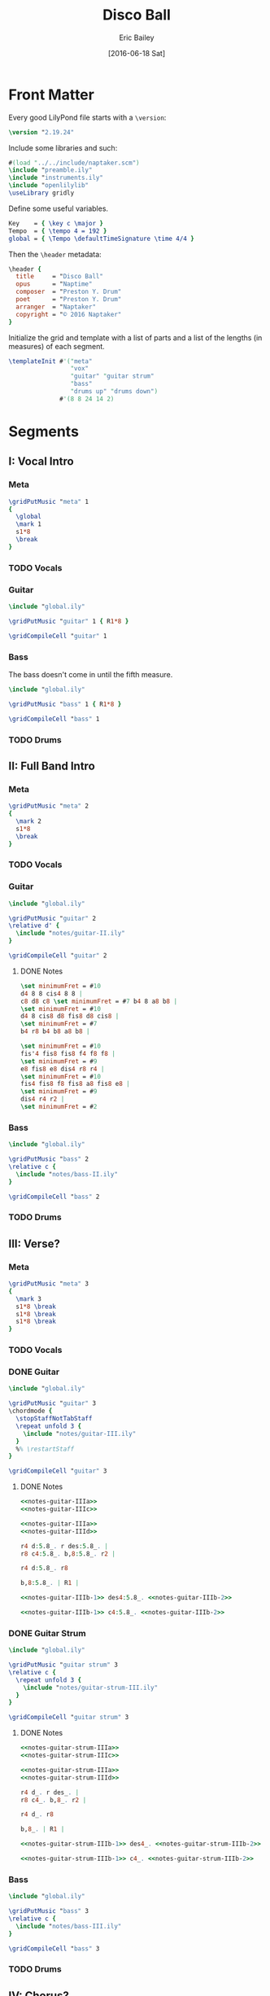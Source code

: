 #+OPTIONS: title:t toc:t date:nil author:t email:nil num:nil
#+TITLE: Disco Ball
#+DATE: [2016-06-18 Sat]
#+AUTHOR: Eric Bailey
#+EMAIL: naptakerband@gmail.com
#+LANGUAGE: en
#+CREATOR: Emacs 25.0.94.1 (Org mode 8.3.4)

[[file:main.png]]

* Front Matter
:PROPERTIES:
:tangle:   include/global.ily
:END:
Every good LilyPond file starts with a ~\version~:
#+BEGIN_SRC LilyPond
\version "2.19.24"
#+END_SRC

Include some libraries and such:
#+BEGIN_SRC LilyPond
#(load "../../include/naptaker.scm")
\include "preamble.ily"
\include "instruments.ily"
\include "openlilylib"
\useLibrary gridly
#+END_SRC

Define some useful variables.
#+BEGIN_SRC LilyPond
Key    = { \key c \major }
Tempo  = { \tempo 4 = 192 }
global = { \Tempo \defaultTimeSignature \time 4/4 }
#+END_SRC

Then the ~\header~ metadata:
#+BEGIN_SRC LilyPond
\header {
  title     = "Disco Ball"
  opus      = "Naptime"
  composer  = "Preston Y. Drum"
  poet      = "Preston Y. Drum"
  arranger  = "Naptaker"
  copyright = "© 2016 Naptaker"
}
#+END_SRC

Initialize the grid and template with a list of parts
and a list of the lengths (in measures) of each segment.
#+BEGIN_SRC LilyPond
\templateInit #'("meta"
                 "vox"
                 "guitar" "guitar strum"
                 "bass"
                 "drums up" "drums down")
              #'(8 8 24 14 2)
#+END_SRC
* Segments
** I: Vocal Intro
*** Meta
#+BEGIN_SRC LilyPond :tangle include/global.ily
\gridPutMusic "meta" 1
{
  \global
  \mark 1
  s1*8
  \break
}
#+END_SRC
*** TODO Vocals
*** Guitar
#+BEGIN_SRC LilyPond :tangle parts/guitar-I.ily
\include "global.ily"

\gridPutMusic "guitar" 1 { R1*8 }

\gridCompileCell "guitar" 1
#+END_SRC
*** Bass
The bass doesn't come in until the fifth measure.
#+BEGIN_SRC LilyPond :tangle parts/bass-I.ily
\include "global.ily"

\gridPutMusic "bass" 1 { R1*8 }

\gridCompileCell "bass" 1
#+END_SRC
*** TODO Drums

** II: Full Band Intro
*** Meta
#+BEGIN_SRC LilyPond :tangle include/global.ily
\gridPutMusic "meta" 2
{
  \mark 2
  s1*8
  \break
}
#+END_SRC
*** TODO Vocals
*** Guitar
#+BEGIN_SRC LilyPond :tangle parts/guitar-II.ily
\include "global.ily"

\gridPutMusic "guitar" 2
\relative d' {
  \include "notes/guitar-II.ily"
}

\gridCompileCell "guitar" 2
#+END_SRC
**** DONE Notes
CLOSED: [2016-07-10 Sun 23:28]
#+BEGIN_SRC LilyPond :tangle notes/guitar-II.ily
\set minimumFret = #10
d4 8 8 cis4 8 8 |
c8 d8 c8 \set minimumFret = #7 b4 8 a8 b8 |
\set minimumFret = #10
d4 8 cis8 d8 fis8 d8 cis8 |
\set minimumFret = #7
b4 r8 b4 b8 a8 b8 |

\set minimumFret = #10
fis'4 fis8 fis8 f4 f8 f8 |
\set minimumFret = #9
e8 fis8 e8 dis4 r8 r4 |
\set minimumFret = #10
fis4 fis8 f8 fis8 a8 fis8 e8 |
\set minimumFret = #9
dis4 r4 r2 |
\set minimumFret = #2
#+END_SRC
*** Bass
#+BEGIN_SRC LilyPond :tangle parts/bass-II.ily
\include "global.ily"

\gridPutMusic "bass" 2
\relative c {
  \include "notes/bass-II.ily"
}

\gridCompileCell "bass" 2
#+END_SRC
*** TODO Drums
** III: Verse?
*** Meta
#+BEGIN_SRC LilyPond :tangle include/global.ily
\gridPutMusic "meta" 3
{
  \mark 3
  s1*8 \break
  s1*8 \break
  s1*8 \break
}
#+END_SRC
*** TODO Vocals
*** DONE Guitar
CLOSED: [2016-07-11 Mon 00:04]
#+BEGIN_SRC LilyPond :tangle parts/guitar-III.ily
\include "global.ily"

\gridPutMusic "guitar" 3
\chordmode {
  \stopStaffNotTabStaff
  \repeat unfold 3 {
    \include "notes/guitar-III.ily"
  }
  %% \restartStaff
}

\gridCompileCell "guitar" 3
#+END_SRC
**** DONE Notes
CLOSED: [2016-07-11 Mon 00:04]
:PROPERTIES:
:noweb:    yes
:END:
#+BEGIN_SRC LilyPond :tangle notes/guitar-III.ily
<<notes-guitar-IIIa>>
<<notes-guitar-IIIc>>

<<notes-guitar-IIIa>>
<<notes-guitar-IIId>>
#+END_SRC
#+NAME: notes-guitar-IIIa
#+BEGIN_SRC LilyPond
r4 d:5.8_. r des:5.8_. |
r8 c4:5.8_. b,8:5.8_. r2 |
#+END_SRC
#+NAME: notes-guitar-IIIb-1
#+BEGIN_SRC LilyPond
r4 d:5.8_. r8
#+END_SRC
#+NAME: notes-guitar-IIIb-2
#+BEGIN_SRC LilyPond
b,8:5.8_. | R1 |
#+END_SRC
#+NAME: notes-guitar-IIIc
#+BEGIN_SRC LilyPond
<<notes-guitar-IIIb-1>> des4:5.8_. <<notes-guitar-IIIb-2>>
#+END_SRC
#+NAME: notes-guitar-IIId
#+BEGIN_SRC LilyPond
<<notes-guitar-IIIb-1>> c4:5.8_. <<notes-guitar-IIIb-2>>
#+END_SRC
*** DONE Guitar Strum
CLOSED: [2016-07-11 Mon 00:04]
#+BEGIN_SRC LilyPond :tangle parts/guitar-strum-III.ily
\include "global.ily"

\gridPutMusic "guitar strum" 3
\relative c {
  \repeat unfold 3 {
    \include "notes/guitar-strum-III.ily"
  }
}

\gridCompileCell "guitar strum" 3
#+END_SRC
**** DONE Notes
CLOSED: [2016-07-11 Mon 00:04]
:PROPERTIES:
:noweb:    yes
:END:
#+BEGIN_SRC LilyPond :tangle notes/guitar-strum-III.ily
<<notes-guitar-strum-IIIa>>
<<notes-guitar-strum-IIIc>>

<<notes-guitar-strum-IIIa>>
<<notes-guitar-strum-IIId>>
#+END_SRC
#+NAME: notes-guitar-strum-IIIa
#+BEGIN_SRC LilyPond
r4 d_. r des_. |
r8 c4_. b,8_. r2 |
#+END_SRC
#+NAME: notes-guitar-strum-IIIb-1
#+BEGIN_SRC LilyPond
r4 d_. r8
#+END_SRC
#+NAME: notes-guitar-strum-IIIb-2
#+BEGIN_SRC LilyPond
b,8_. | R1 |
#+END_SRC
#+NAME: notes-guitar-strum-IIIc
#+BEGIN_SRC LilyPond
<<notes-guitar-strum-IIIb-1>> des4_. <<notes-guitar-strum-IIIb-2>>
#+END_SRC
#+NAME: notes-guitar-strum-IIId
#+BEGIN_SRC LilyPond
<<notes-guitar-strum-IIIb-1>> c4_. <<notes-guitar-strum-IIIb-2>>
#+END_SRC
*** Bass
#+BEGIN_SRC LilyPond :tangle parts/bass-III.ily
\include "global.ily"

\gridPutMusic "bass" 3
\relative c {
  \include "notes/bass-III.ily"
}

\gridCompileCell "bass" 3
#+END_SRC
*** TODO Drums
** IV: Chorus?
*** Meta
#+BEGIN_SRC LilyPond :tangle include/global.ily
\gridPutMusic "meta" 4
{
  \mark 4
  s1*8 \break
  s1*6 \break
  \break
}
#+END_SRC
*** TODO Vocals
*** Guitar
#+BEGIN_SRC LilyPond :tangle parts/guitar-IV.ily
\include "global.ily"

\gridPutMusic "guitar" 4
\chordmode {
  %% \stopStaffNotTabStaff
  \include "notes/guitar-IV.ily"
  \restartStaff
}

\gridCompileCell "guitar" 4
#+END_SRC
**** Notes
:PROPERTIES:
:noweb:    yes
:END:
#+BEGIN_SRC LilyPond :tangle notes/guitar-IV.ily
<<notes-guitar-IVa>>

<<notes-guitar-IVb>>

<<notes-guitar-IVc>>

<<notes-guitar-IVb>>

<<notes-guitar-IVa>>

<<notes-guitar-IVb>>

<<notes-guitar-IVc>>
#+END_SRC
#+NAME: notes-guitar-IVa
#+BEGIN_SRC LilyPond
\fuzzOn
\set minimumFret = #2
e,,1:1.5.8.10 ~ |
q1 |
#+END_SRC
#+NAME: notes-guitar-IVb
#+BEGIN_SRC LilyPond
\fuzzOff
\set minimumFret = #5
g,,4:1.5.8.10_. r r2 |
R1 |
#+END_SRC
#+NAME: notes-guitar-IVc
#+BEGIN_SRC LilyPond
\fuzzOn
\set minimumFret = #12
d8/a e4/b d8/a e4/b d8/a e8/b ~ |
e8/b d8/a e4/b d8/a e4./b |
#+END_SRC
*** TODO Guitar Strum
#+BEGIN_SRC LilyPond :tangle parts/guitar-strum-IV.ily
\include "global.ily"

\gridPutMusic "guitar strum" 4
\relative d, {
  \include "notes/guitar-strum-IV.ily"
}

\gridCompileCell "guitar strum" 4
#+END_SRC
**** TODO Notes
:PROPERTIES:
:noweb:    yes
:END:
#+BEGIN_SRC LilyPond :tangle notes/guitar-strum-IV.ily
<<notes-guitar-strum-IVab>>

<<notes-guitar-strum-IVc>>

<<notes-guitar-strum-IVab>>
#+END_SRC
#+NAME: notes-guitar-strum-IVab
#+BEGIN_SRC LilyPond
<<notes-guitar-strum-IVa>>

<<notes-guitar-strum-IVb>>
#+END_SRC
#+NAME: notes-guitar-strum-IVa
#+BEGIN_SRC LilyPond
e1        ~ | 1  |
g4-. r r2   | R1 |
#+END_SRC
#+NAME: notes-guitar-strum-IVb
#+BEGIN_SRC LilyPond
d'8 e4 d8 e4 d8 e8 ~ |
e8 d8 e4 d8 e4. |
#+END_SRC
#+NAME: notes-guitar-strum-IVc
#+BEGIN_SRC LilyPond
g,4-. r r2 | R1 |
#+END_SRC
*** Bass
#+BEGIN_SRC LilyPond :tangle parts/bass-IV.ily
\include "global.ily"

\gridPutMusic "bass" 4
\relative c {
  % \include "notes/bass-IV.ily"
  R1*16
}

\gridCompileCell "bass" 4
#+END_SRC
*** TODO Drums
** V: "Bridge"
*** Meta
#+BEGIN_SRC LilyPond :tangle include/global.ily
\gridPutMusic "meta" 5
{
  \mark 5
  s1*2
}
#+END_SRC
*** TODO Vocals
*** TODO Guitar
#+BEGIN_SRC LilyPond :tangle parts/guitar-V.ily
\include "global.ily"

\gridPutMusic "guitar" 5
\relative d, {
  \include "notes/guitar-V.ily"
}

\gridCompileCell "guitar" 5
#+END_SRC
**** Notes
#+BEGIN_SRC LilyPond :tangle notes/guitar-V.ily
\fuzzOn
\ottava #-1
\set minimumFret = #2
g4-. r g-. r |
g4 ges f e |
\ottava #0
\fuzzOff
#+END_SRC
*** TODO Guitar Strum
*** TODO Bass
*** TODO Drums
* Parts
** Guitar
   :PROPERTIES:
   :tangle:   parts/guitar.ily
   :END:
#+BEGIN_SRC LilyPond
\include "global.ily"
\include "guitar-I.ily"
\include "guitar-II.ily"
\include "guitar-III.ily"
\include "guitar-IV.ily"
\include "guitar-V.ily"
#+END_SRC
** Guitar Strum
:PROPERTIES:
:tangle:   parts/guitar-strum.ily
:END:
#+BEGIN_SRC LilyPond
\include "global.ily"
\include "guitar-strum-III.ily"
\include "guitar-strum-IV.ily"
#+END_SRC
** Bass
   :PROPERTIES:
   :tangle:   parts/bass.ily
   :END:
#+BEGIN_SRC LilyPond
\include "global.ily"
\include "bass-I.ily"
\include "bass-II.ily"
#+END_SRC
* Main
:PROPERTIES:
:tangle:   main.ly
:END:
Include the grid, templates and header metadata ([[file:include/global.ily][global.ily]]), and the parts.
#+BEGIN_SRC LilyPond
\include "global.ily"
\include "parts/bass.ily"
\include "parts/guitar.ily"
\include "parts/guitar-strum.ily"
#+END_SRC

Print out the grid while rendering and
ensure all segments are of appropriate length.
#+BEGIN_SRC LilyPond
\gridDisplay
\gridCheck
#+END_SRC

During the process of transcribing a score, it can be useful to render a
particular range of the grid. GridLy provides a function, ~gridSetRange~ to
do just that.

By default, all segments are retrieved:
#+BEGIN_SRC LilyPond :tangle no
\gridSetRange #'all
#+END_SRC

... but you can specify a dotted pair (start and end):
#+BEGIN_SRC LilyPond :tangle no
\gridSetRange #'(2 . 4)
#+END_SRC

... or a single segment index:
#+BEGIN_SRC LilyPond :tangle no
\gridSetRange 4
#+END_SRC

Configure the score to be printed, including some visual tweaks.
#+BEGIN_SRC LilyPond
\score {
  \Naptaker #guitar-open-d-tuning

  \layout {
    %% Increase the size of bar numbers by 2
    \override Score.BarNumber.font-size = #2

    %% Draw a box around bar numbers
    \override Score.BarNumber.stencil =
    #(make-stencil-boxer 0.1 0.25 ly:text-interface::print)

    \override Score.BarNumber.padding = #3
  }
}
#+END_SRC

Configure the MIDI output.
#+BEGIN_SRC LilyPond
\score {
  \unfoldRepeats \Naptaker #guitar-open-d-tuning
  \midi { }
}
#+END_SRC
